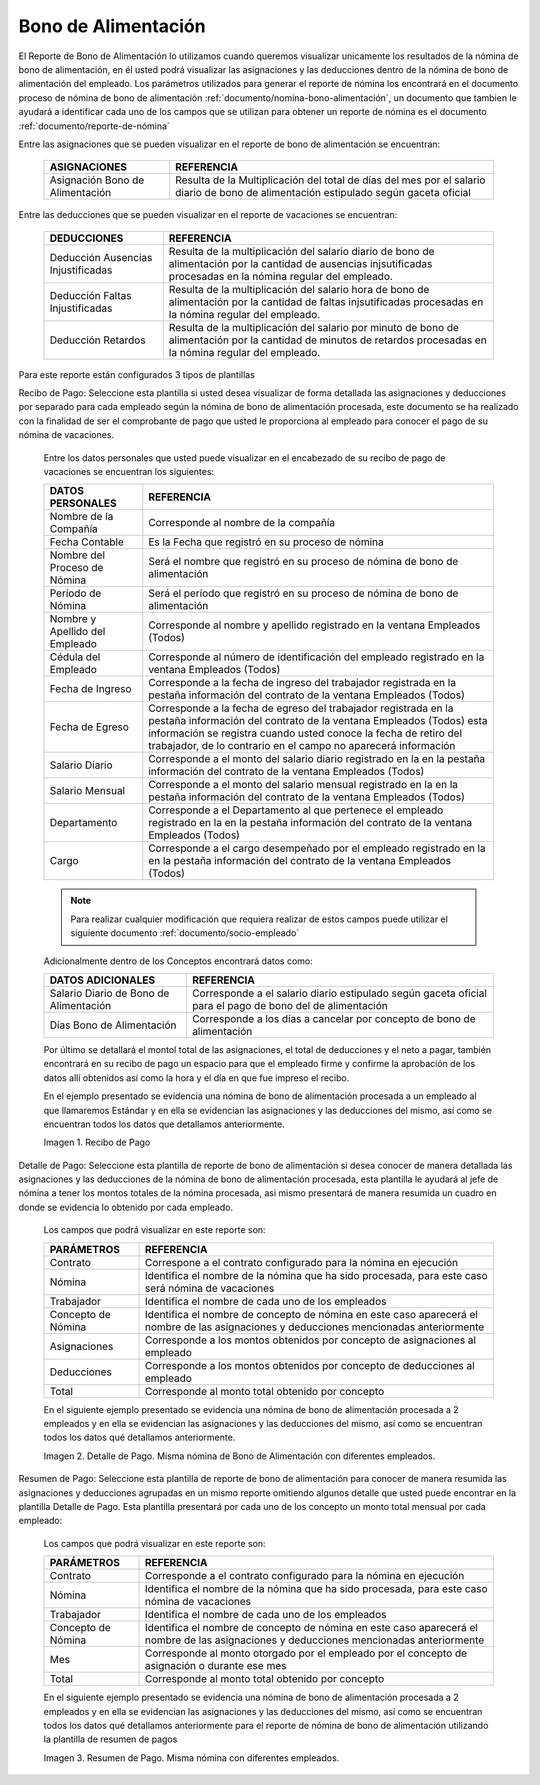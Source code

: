 

.. |Recibo de Nómina| image:: resources/recibobonoalimentacion.png
.. |Detalle de Pago| image:: resources/detallebonodealimentacion2.png
.. |Resumen de Pago| image:: resources/resumenbonoalimentacion33.png

.. _documento/bono-de-alimentación:

**Bono de Alimentación**
========================

El Reporte de Bono de Alimentación lo utilizamos cuando queremos visualizar unicamente los resultados de la nómina de bono de alimentación, en él usted podrá visualizar las asignaciones y las deducciones dentro de la nómina de bono de alimentación del empleado. Los parámetros utilizados para generar el reporte de nómina los encontrará en el documento proceso de nómina de bono de alimentación :ref:`documento/nomina-bono-alimentación`, un documento que tambien le ayudará a identificar cada uno de los campos que se utilizan para obtener un reporte de nómina es el documento :ref:`documento/reporte-de-nómina`

Entre las asignaciones que se pueden visualizar en el reporte de bono de alimentación se encuentran:

    +-----------------------------------------------+-----------------------------------------------+
    |           **ASIGNACIONES**                    |             **REFERENCIA**                    |
    +===============================================+===============================================+
    | Asignación Bono de Alimentación               | Resulta de la Multiplicación del total de días|
    |                                               | del mes por el salario diario de bono de      |
    |                                               | alimentación estipulado según gaceta oficial  |
    +-----------------------------------------------+-----------------------------------------------+

Entre las deducciones que se pueden visualizar en el reporte de vacaciones se encuentran:

    +-----------------------------------------------+-----------------------------------------------+
    |           **DEDUCCIONES**                     |             **REFERENCIA**                    |
    +===============================================+===============================================+
    | Deducción Ausencias Injustificadas            | Resulta de la multiplicación del salario      |
    |                                               | diario de bono de alimentación por la cantidad|
    |                                               | de ausencias injsutificadas procesadas en la  |
    |                                               | nómina regular del empleado.                  |
    +-----------------------------------------------+-----------------------------------------------+
    |  Deducción Faltas Injustificadas              | Resulta de la multiplicación del salario      |
    |                                               | hora de bono de alimentación por la cantidad  |
    |                                               | de faltas injsutificadas procesadas en la     |
    |                                               | nómina regular del empleado.                  |
    +-----------------------------------------------+-----------------------------------------------+
    |  Deducción Retardos                           | Resulta de la multiplicación del salario      |
    |                                               | por minuto de bono de alimentación por la     |
    |                                               | cantidad de minutos de retardos procesadas en |
    |                                               | la nómina regular del empleado.               |
    +-----------------------------------------------+-----------------------------------------------+

Para este reporte están configurados 3 tipos de plantillas

Recibo de Pago: Seleccione esta plantilla si usted desea visualizar de forma detallada las asignaciones y deducciones por separado para cada empleado según la nómina de bono de alimentación procesada, este documento se ha realizado con la finalidad de ser el comprobante de pago que usted le proporciona al empleado para conocer el pago de su nómina de vacaciones. 

    Entre los datos personales que usted puede visualizar en el encabezado de su recibo de pago de vacaciones se encuentran los siguientes:

    +-----------------------------------------------+-----------------------------------------------+
    |       **DATOS PERSONALES**                    |             **REFERENCIA**                    |
    +===============================================+===============================================+
    |  Nombre de la Compañía                        | Corresponde al nombre de la compañía          |
    +-----------------------------------------------+-----------------------------------------------+
    |  Fecha Contable                               | Es la Fecha que registró en su proceso de     |
    |                                               | nómina                                        |
    +-----------------------------------------------+-----------------------------------------------+
    |  Nombre del Proceso de Nómina                 | Será el nombre que registró en su proceso de  |
    |                                               | nómina de bono de alimentación                |
    +-----------------------------------------------+-----------------------------------------------+
    |  Período de Nómina                            | Será el período que registró en su proceso de |
    |                                               | nómina de bono de alimentación                |
    +-----------------------------------------------+-----------------------------------------------+   
    |  Nombre y Apellido  del Empleado              | Corresponde al nombre y apellido registrado en|
    |                                               | la ventana Empleados (Todos)                  |
    +-----------------------------------------------+-----------------------------------------------+
    |  Cédula del Empleado                          | Corresponde al número de identificación del   |
    |                                               | empleado registrado en la ventana Empleados   |
    |                                               | (Todos)                                       |
    +-----------------------------------------------+-----------------------------------------------+
    |  Fecha de Ingreso                             | Corresponde a la fecha de ingreso del         |
    |                                               | trabajador registrada en la pestaña           |
    |                                               | información del contrato de la ventana        |
    |                                               | Empleados (Todos)                             |
    +-----------------------------------------------+-----------------------------------------------+
    |  Fecha de Egreso                              | Corresponde a la fecha de egreso del          |
    |                                               | trabajador registrada en la pestaña           |
    |                                               | información del contrato de la ventana        |
    |                                               | Empleados (Todos) esta información se registra| 
    |                                               | cuando usted conoce la fecha de retiro del    |
    |                                               | trabajador, de lo contrario en el campo       |
    |                                               | no aparecerá información                      |      
    +-----------------------------------------------+-----------------------------------------------+
    |  Salario Diario                               | Corresponde a el monto del salario diario     |
    |                                               | registrado en la en la pestaña información    |
    |                                               | del contrato de la ventana Empleados (Todos)  |
    +-----------------------------------------------+-----------------------------------------------+
    |  Salario Mensual                              | Corresponde a el monto del salario mensual    |
    |                                               | registrado en la en la pestaña información    |
    |                                               | del contrato de la ventana Empleados (Todos)  |
    +-----------------------------------------------+-----------------------------------------------+
    |  Departamento                                 | Corresponde a el Departamento al que pertenece|
    |                                               | el empleado registrado en la en la pestaña    |
    |                                               | información del contrato de la ventana        |
    |                                               | Empleados (Todos)                             |
    +-----------------------------------------------+-----------------------------------------------+
    |  Cargo                                        | Corresponde a el cargo desempeñado por        |
    |                                               | el empleado registrado en la en la pestaña    |
    |                                               | información del contrato de la ventana        |
    |                                               | Empleados (Todos)                             |
    +-----------------------------------------------+-----------------------------------------------+

    .. note::
    
        Para realizar cualquier modificación que requiera realizar de estos campos puede utilizar el siguiente documento :ref:`documento/socio-empleado` 

    Adicionalmente dentro de los Conceptos encontrará datos como:   

    +-----------------------------------------------+-----------------------------------------------+
    |       **DATOS ADICIONALES**                   |             **REFERENCIA**                    |
    +===============================================+===============================================+
    |  Salario Diario de Bono de Alimentación       | Corresponde a el salario diario estipulado    |
    |                                               | según gaceta oficial para el pago de bono del |
    |                                               | de alimentación                               |
    +-----------------------------------------------+-----------------------------------------------+
    |  Días Bono de Alimentación                    | Corresponde a los días a cancelar por concepto|
    |                                               | de bono de alimentación                       |
    +-----------------------------------------------+-----------------------------------------------+

    Por último se detallará el montol total de las asignaciones, el total de deducciones y el neto a pagar, también encontrará en su recibo de pago un espacio para que el empleado firme y confirme la aprobación de los datos allí obtenidos así como la hora y el día en que fue impreso el recibo.

    En el ejemplo presentado se evidencia una nómina de bono de alimentación  procesada a un empleado al que llamaremos Estándar y en ella se evidencian las asignaciones y las deducciones del mismo, así como se encuentran todos los datos que detallamos anteriormente.

    |Recibo de Nómina|

    Imagen 1. Recibo de Pago

Detalle de Pago: Seleccione esta plantilla de reporte de bono de alimentación si desea conocer de manera detallada las asignaciones y las deducciones de la nómina de bono de alimentación procesada, esta plantilla le ayudará al jefe de nómina a tener los montos totales de la nómina procesada, asi mismo presentará de manera resumida un cuadro en donde se evidencia lo obtenido por cada empleado. 

    Los campos que podrá visualizar en este reporte son:

    +-----------------------------------------------+-----------------------------------------------+
    |          **PARÁMETROS**                       |             **REFERENCIA**                    |
    +===============================================+===============================================+
    |  Contrato                                     | Correspone a el contrato configurado para la  |
    |                                               | nómina en ejecución                           |
    +-----------------------------------------------+-----------------------------------------------+
    |  Nómina                                       | Identifica el nombre de la nómina que ha sido |
    |                                               | procesada, para este caso será nómina de      |
    |                                               | vacaciones                                    |
    +-----------------------------------------------+-----------------------------------------------+
    |  Trabajador                                   | Identifica el nombre de cada uno de los       |
    |                                               | empleados                                     |
    +-----------------------------------------------+-----------------------------------------------+
    |  Concepto de Nómina                           | Identifica el nombre de concepto de nómina    |
    |                                               | en este caso aparecerá el nombre de las       |
    |                                               | asignaciones y deducciones mencionadas        |
    |                                               | anteriormente                                 |
    +-----------------------------------------------+-----------------------------------------------+
    |  Asignaciones                                 | Corresponde a los montos obtenidos por        |
    |                                               | concepto de asignaciones al empleado          |
    +-----------------------------------------------+-----------------------------------------------+
    |  Deducciones                                  | Corresponde a los montos obtenidos por        |
    |                                               | concepto de deducciones al empleado           |
    +-----------------------------------------------+-----------------------------------------------+
    |  Total                                        | Corresponde al monto total obtenido por       |
    |                                               | concepto                                      |
    +-----------------------------------------------+-----------------------------------------------+

    En el siguiente ejemplo presentado se evidencia una nómina de bono de alimentación procesada a 2 empleados y en ella se evidencian las asignaciones y las deducciones del mismo, así como se encuentran todos los datos qué detallamos anteriormente.

    |Detalle de Pago|

    Imagen 2. Detalle de Pago. Misma nómina de Bono de Alimentación con diferentes empleados.

Resumen de Pago:  Seleccione esta plantilla de reporte de bono de alimentación  para conocer de manera resumida las asignaciones y deducciones agrupadas en un  mismo reporte omitiendo algunos detalle que usted puede encontrar en la plantilla Detalle de Pago. Esta plantilla presentará por cada uno de los concepto un monto total mensual por cada empleado:

    Los campos que podrá visualizar en este reporte son:

    +-----------------------------------------------+-----------------------------------------------+
    |          **PARÁMETROS**                       |             **REFERENCIA**                    |
    +===============================================+===============================================+
    |  Contrato                                     | Corresponde a el contrato configurado para la |
    |                                               | nómina en ejecución                           |
    +-----------------------------------------------+-----------------------------------------------+
    |  Nómina                                       | Identifica el nombre de la nómina que ha sido |
    |                                               | procesada, para este caso nómina de           |
    |                                               | vacaciones                                    |
    +-----------------------------------------------+-----------------------------------------------+
    |  Trabajador                                   | Identifica el nombre de cada uno de los       |
    |                                               | empleados                                     |
    +-----------------------------------------------+-----------------------------------------------+
    |  Concepto de Nómina                           | Identifica el nombre de concepto de nómina    |
    |                                               | en este caso aparecerá el nombre de las       |
    |                                               | asignaciones y deducciones mencionadas        |
    |                                               | anteriormente                                 |
    +-----------------------------------------------+-----------------------------------------------+
    |  Mes                                          | Corresponde al monto otorgado por el empleado |
    |                                               | por el concepto de asignación o durante ese   |
    |                                               | mes                                           |
    +-----------------------------------------------+-----------------------------------------------+
    |  Total                                        | Corresponde al monto total obtenido por       |
    |                                               | concepto                                      |
    +-----------------------------------------------+-----------------------------------------------+

    En el siguiente ejemplo presentado se evidencia una nómina de bono de alimentación procesada a 2 empleados y en ella se evidencian las asignaciones y las deducciones del mismo, así como se encuentran todos los datos qué detallamos anteriormente para el reporte de nómina de bono de alimentación utilizando la plantilla de resumen de pagos

    |Resumen de Pago|

    Imagen 3. Resumen de Pago. Misma nómina con diferentes empleados.


